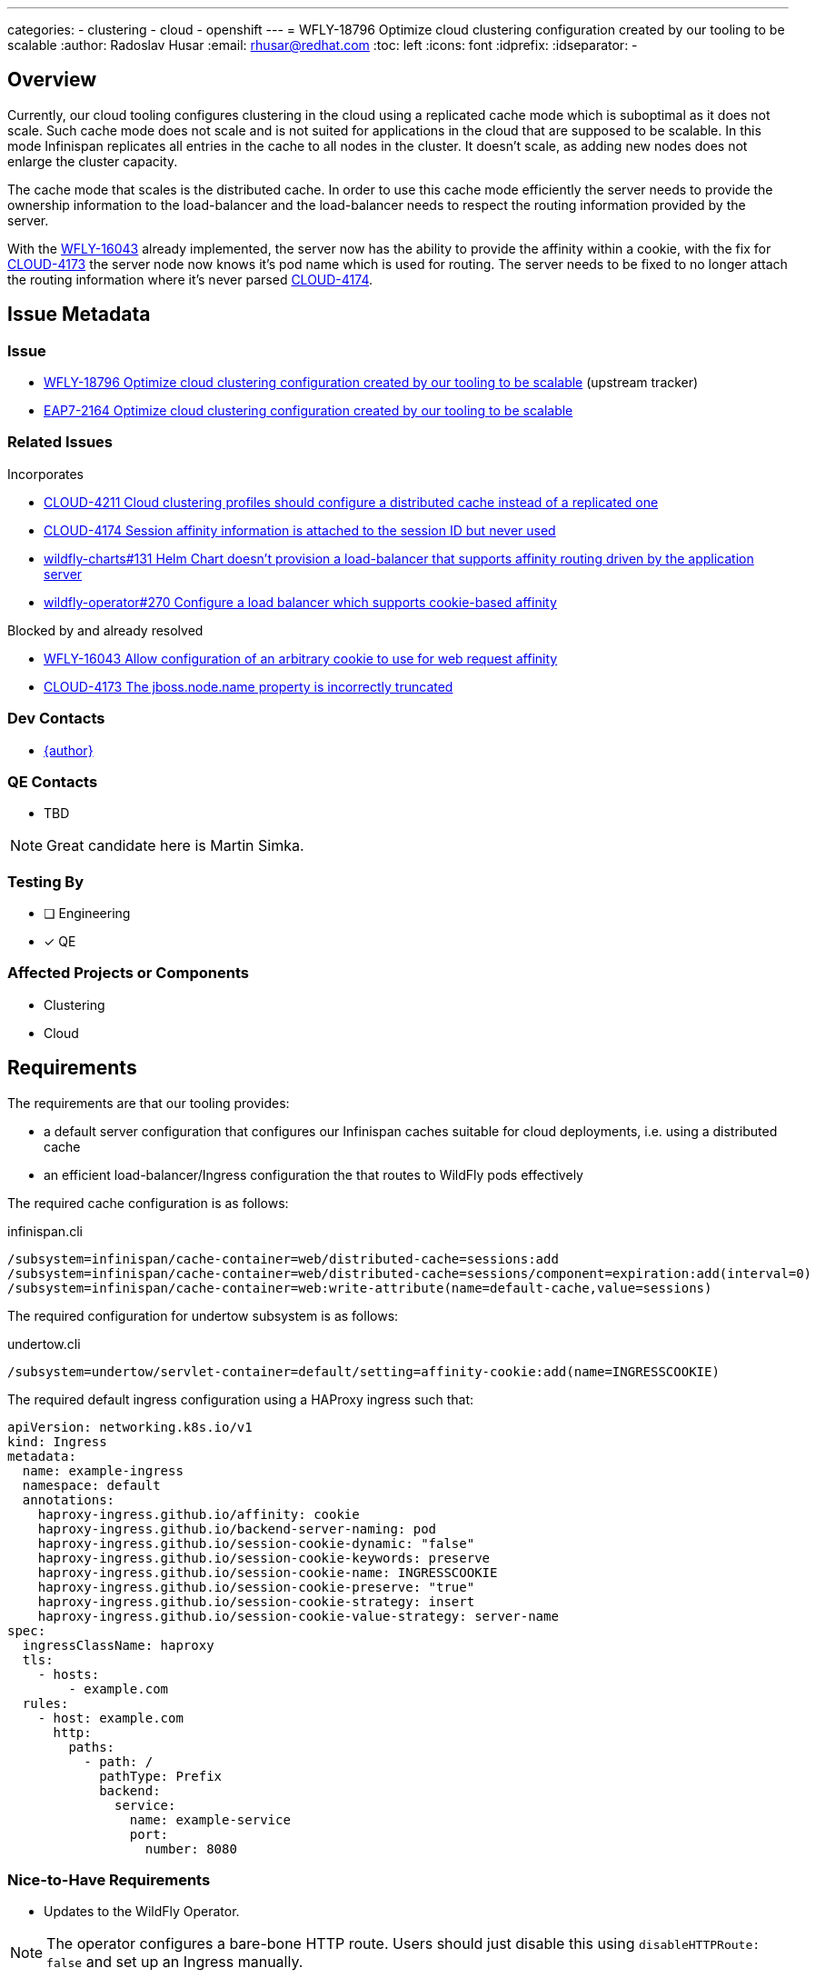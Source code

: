 ---
categories:
  - clustering
  - cloud
  - openshift
---
= WFLY-18796 Optimize cloud clustering configuration created by our tooling to be scalable
:author:            Radoslav Husar
:email:             rhusar@redhat.com
:toc:               left
:icons:             font
:idprefix:
:idseparator:       -

== Overview

Currently, our cloud tooling configures clustering in the cloud using a replicated cache mode which is suboptimal as it does not scale.
Such cache mode does not scale and is not suited for applications in the cloud that are supposed to be scalable.
In this mode Infinispan replicates all entries in the cache to all nodes in the cluster.
It doesn't scale, as adding new nodes does not enlarge the cluster capacity.

The cache mode that scales is the distributed cache.
In order to use this cache mode efficiently the server needs to provide the ownership information to the load-balancer
and the load-balancer needs to respect the routing information provided by the server.

With the https://issues.redhat.com/browse/WFLY-16043[WFLY-16043] already implemented, the server now has the ability to provide the affinity within a cookie,
with the fix for https://issues.redhat.com/browse/CLOUD-4173[CLOUD-4173] the server node now knows it's pod name which is used for routing.
The server needs to be fixed to no longer attach the routing information where it's never parsed https://issues.redhat.com/browse/CLOUD-4174[CLOUD-4174].

== Issue Metadata

=== Issue

* https://issues.redhat.com/browse/WFLY-18796[WFLY-18796 Optimize cloud clustering configuration created by our tooling to be scalable] (upstream tracker)
* https://issues.redhat.com/browse/EAP7-2164[EAP7-2164 Optimize cloud clustering configuration created by our tooling to be scalable]

=== Related Issues

Incorporates

* https://issues.redhat.com/browse/CLOUD-4211[CLOUD-4211 Cloud clustering profiles should configure a distributed cache instead of a replicated one]
* https://issues.redhat.com/browse/CLOUD-4174[CLOUD-4174 Session affinity information is attached to the session ID but never used]
* https://github.com/wildfly/wildfly-charts/issues/131[wildfly-charts#131 Helm Chart doesn't provision a load-balancer that supports affinity routing driven by the application server]
* https://github.com/wildfly/wildfly-operator/issues/270[wildfly-operator#270 Configure a load balancer which supports cookie-based affinity]

Blocked by and already resolved

* https://issues.redhat.com/browse/WFLY-16043[WFLY-16043 Allow configuration of an arbitrary cookie to use for web request affinity]
* https://issues.redhat.com/browse/CLOUD-4173[CLOUD-4173 The jboss.node.name property is incorrectly truncated]

=== Dev Contacts

* mailto:{email}[{author}]

=== QE Contacts

* TBD

NOTE: Great candidate here is Martin Simka.

=== Testing By

* [ ] Engineering

* [x] QE

=== Affected Projects or Components

* Clustering
* Cloud

== Requirements

The requirements are that our tooling provides:

* a default server configuration that configures our Infinispan caches suitable for cloud deployments, i.e. using a distributed cache
* an efficient load-balancer/Ingress configuration the that routes to WildFly pods effectively

The required cache configuration is as follows:

[source,cli,title=infinispan.cli]
----
/subsystem=infinispan/cache-container=web/distributed-cache=sessions:add
/subsystem=infinispan/cache-container=web/distributed-cache=sessions/component=expiration:add(interval=0)
/subsystem=infinispan/cache-container=web:write-attribute(name=default-cache,value=sessions)
----

The required configuration for undertow subsystem is as follows:

[source,cli,title=undertow.cli]
----
/subsystem=undertow/servlet-container=default/setting=affinity-cookie:add(name=INGRESSCOOKIE)
----

The required default ingress configuration using a HAProxy ingress such that:

[source,yaml]
----
apiVersion: networking.k8s.io/v1
kind: Ingress
metadata:
  name: example-ingress
  namespace: default
  annotations:
    haproxy-ingress.github.io/affinity: cookie
    haproxy-ingress.github.io/backend-server-naming: pod
    haproxy-ingress.github.io/session-cookie-dynamic: "false"
    haproxy-ingress.github.io/session-cookie-keywords: preserve
    haproxy-ingress.github.io/session-cookie-name: INGRESSCOOKIE
    haproxy-ingress.github.io/session-cookie-preserve: "true"
    haproxy-ingress.github.io/session-cookie-strategy: insert
    haproxy-ingress.github.io/session-cookie-value-strategy: server-name
spec:
  ingressClassName: haproxy
  tls:
    - hosts:
        - example.com
  rules:
    - host: example.com
      http:
        paths:
          - path: /
            pathType: Prefix
            backend:
              service:
                name: example-service
                port:
                  number: 8080
----

=== Nice-to-Have Requirements

* Updates to the WildFly Operator.

NOTE: The operator configures a bare-bone HTTP route. Users should just disable this using `disableHTTPRoute: false` and set up an Ingress manually.

=== Non-Requirements

* N/A

== Implementation Plan

No specific implementation plan required, separate PRs can be opened, tested and merged concurrently.

== Test Plan

TBD

== Community Documentation

Complete community documentation is already provided by https://issues.redhat.com/browse/WFLY-18748[WFLY-18748] including:

* explanation of the routing mechanism
* configuration changes required for existing applications
* simple testing / debugging information (e.g. for quality engineering consumption)

NOTE: Currently under review on GitHub - https://github.com/wildfly/wildfly/pull/17432 - will be updated with SCM path once merged.

== Release Note Content

The application server cloud images now configure a distributed Infinispan cache by default.

